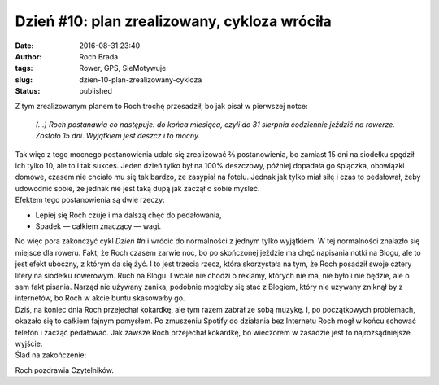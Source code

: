 Dzień #10: plan zrealizowany, cykloza wróciła
#############################################
:date: 2016-08-31 23:40
:author: Roch Brada
:tags: Rower, GPS, SieMotywuje
:slug: dzien-10-plan-zrealizowany-cykloza
:status: published

| Z tym zrealizowanym planem to Roch trochę przesadził, bo jak pisał w pierwszej notce:

   *(...) Roch postanawia co następuje: do końca miesiąca, czyli do 31 sierpnia codziennie jeździć na rowerze. Zostało 15 dni. Wyjątkiem jest deszcz i to mocny.*

| Tak więc z tego mocnego postanowienia udało się zrealizować ⅔ postanowienia, bo zamiast 15 dni na siodełku spędził ich tylko 10, ale to i tak sukces. Jeden dzień tylko był na 100% deszczowy, później dopadała go śpiączka, obowiązki domowe, czasem nie chciało mu się tak bardzo, że zasypiał na fotelu. Jednak jak tylko miał siłę i czas to pedałował, żeby udowodnić sobie, że jednak nie jest taką dupą jak zaczął o sobie myśleć.
| Efektem tego postanowienia są dwie rzeczy:

-  Lepiej się Roch czuje i ma dalszą chęć do pedałowania,
-  Spadek — całkiem znaczący — wagi.

| No więc pora zakończyć cykl *Dzień #n* i wrócić do normalności z jednym tylko wyjątkiem. W tej normalności znalazło się miejsce dla roweru. Fakt, że Roch czasem zarwie noc, bo po skończonej jeździe ma chęć napisania notki na Blogu, ale to jest efekt uboczny, z którym da się żyć. I to jest trzecia rzecz, która skorzystała na tym, że Roch posadził swoje cztery litery na siodełku rowerowym. Ruch na Blogu. I wcale nie chodzi o reklamy, których nie ma, nie było i nie będzie, ale o sam fakt pisania. Narząd nie używany zanika, podobnie mogłoby się stać z Blogiem, który nie używany zniknął by z internetów, bo Roch w akcie buntu skasowałby go.
| Dziś, na koniec dnia Roch przejechał kokardkę, ale tym razem zabrał ze sobą muzykę. I, po początkowych problemach, okazało się to całkiem fajnym pomysłem. Po zmuszeniu Spotify do działania bez Internetu Roch mógł w końcu schować telefon i zacząć pedałować. Jak zawsze Roch przejechał kokardkę, bo wieczorem w zasadzie jest to najrozsądniejsze wyjście.
| Ślad na zakończenie:

.. raw:: html

   <div style="text-align: center;">

.. raw:: html

   <iframe allowtransparency="true" frameborder="0" height="405" scrolling="no" src="https://www.strava.com/activities/696006405/embed/b62a7bf6c98c2d4f96d2dd0e384033633e920809" width="590">

.. raw:: html

   </iframe>

.. raw:: html

   </div>

Roch pozdrawia Czytelników.

.. raw:: html

   </p>
